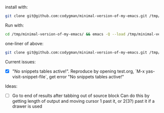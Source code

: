 install with:

#+BEGIN_SRC sh
git clone git@github.com:codygman/minimal-version-of-my-emacs.git /tmp/minimal-version-of-my-emacs/
#+END_SRC

Run with:

#+BEGIN_SRC sh
cd /tmp/minimal-version-of-my-emacs/ && emacs -Q --load /tmp/minimal-version-of-my-emacs/dot-emacs.el
#+END_SRC

one-liner of above:

#+BEGIN_SRC sh
git clone git@github.com:codygman/minimal-version-of-my-emacs.git /tmp/minimal-version-of-my-emacs/ && cd /tmp/minimal-version-of-my-emacs/ && emacs -Q --load /tmp/minimal-version-of-my-emacs/dot-emacs.el
#+END_SRC

Current issues:
- [X] "No snippets tables active!". Reproduce by opening test.org, `M-x yas-visit-snippet-file`, get error "No snippets tables active!"

Ideas:
- [ ] Go to end of results after tabbing out of source block
      Can do this by getting length of output and moving cursor 1 past it, or 2(3?) past it if a drawer is used
